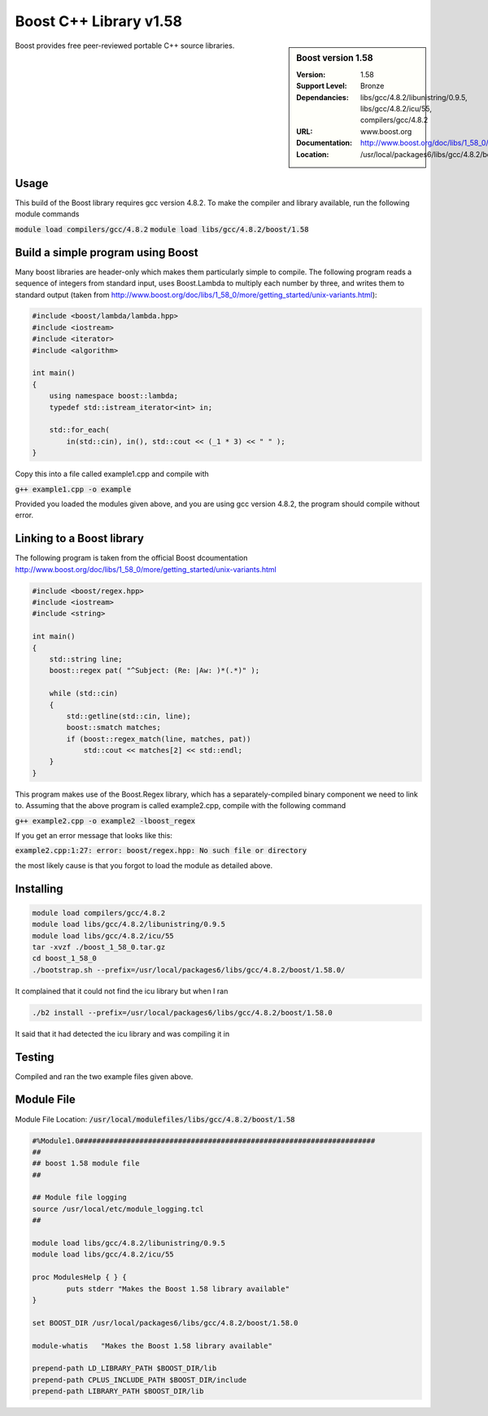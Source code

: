 Boost C++ Library v1.58
=======================

.. sidebar:: Boost version 1.58
   
   :Version: 1.58
   :Support Level: Bronze
   :Dependancies: libs/gcc/4.8.2/libunistring/0.9.5, libs/gcc/4.8.2/icu/55, compilers/gcc/4.8.2
   :URL: www.boost.org
   :Documentation: http://www.boost.org/doc/libs/1_58_0/
   :Location: /usr/local/packages6/libs/gcc/4.8.2/boost/1.58.0/ 

Boost provides free peer-reviewed portable C++ source libraries.

Usage
-----
This build of the Boost library requires gcc version 4.8.2. To make the compiler and library available, run the following module commands

:code:`module load compilers/gcc/4.8.2`
:code:`module load libs/gcc/4.8.2/boost/1.58`

Build a simple program using Boost
----------------------------------

Many boost libraries are header-only which makes them particularly simple to compile. The following program reads a sequence of integers from standard input, uses Boost.Lambda to multiply each number by three, and writes them to standard output (taken from http://www.boost.org/doc/libs/1_58_0/more/getting_started/unix-variants.html):

.. code-block:: c++

        #include <boost/lambda/lambda.hpp>
        #include <iostream>
        #include <iterator>
        #include <algorithm>

        int main()
        {
            using namespace boost::lambda;
            typedef std::istream_iterator<int> in;

            std::for_each(
                in(std::cin), in(), std::cout << (_1 * 3) << " " );
        }

Copy this into a file called example1.cpp and compile with

:code:`g++ example1.cpp -o example`

Provided you loaded the modules given above, and you are using gcc version 4.8.2, the program should compile without error.

Linking to a Boost library
--------------------------
The following program is taken from the official Boost dcoumentation http://www.boost.org/doc/libs/1_58_0/more/getting_started/unix-variants.html

.. code-block:: c++

        #include <boost/regex.hpp>
        #include <iostream>
        #include <string>

        int main()
        {
            std::string line;
            boost::regex pat( "^Subject: (Re: |Aw: )*(.*)" );

            while (std::cin)
            {
                std::getline(std::cin, line);
                boost::smatch matches;
                if (boost::regex_match(line, matches, pat))
                    std::cout << matches[2] << std::endl;
            }
        }

This program makes use of the Boost.Regex library, which has a separately-compiled binary component we need to link to.
Assuming that the above program is called example2.cpp, compile with the following command

:code:`g++ example2.cpp -o example2 -lboost_regex`

If you get an error message that looks like this:

:code:`example2.cpp:1:27: error: boost/regex.hpp: No such file or directory`

the most likely cause is that you forgot to load the module as detailed above.

Installing
----------
.. code-block:: none

    module load compilers/gcc/4.8.2
    module load libs/gcc/4.8.2/libunistring/0.9.5
    module load libs/gcc/4.8.2/icu/55
    tar -xvzf ./boost_1_58_0.tar.gz
    cd boost_1_58_0
    ./bootstrap.sh --prefix=/usr/local/packages6/libs/gcc/4.8.2/boost/1.58.0/

It complained that it could not find the icu library but when I ran

.. code-block:: none
   
    ./b2 install --prefix=/usr/local/packages6/libs/gcc/4.8.2/boost/1.58.0
    
It said that it had detected the icu library and was compiling it in

Testing
-------
Compiled and ran the two example files given above.

Module File
-----------
Module File Location: :code:`/usr/local/modulefiles/libs/gcc/4.8.2/boost/1.58`

.. code-block:: none

        #%Module1.0#####################################################################
        ##
        ## boost 1.58 module file
        ##

        ## Module file logging
        source /usr/local/etc/module_logging.tcl
        ##

        module load libs/gcc/4.8.2/libunistring/0.9.5
        module load libs/gcc/4.8.2/icu/55

        proc ModulesHelp { } {
                puts stderr "Makes the Boost 1.58 library available"
        }

        set BOOST_DIR /usr/local/packages6/libs/gcc/4.8.2/boost/1.58.0

        module-whatis   "Makes the Boost 1.58 library available"

        prepend-path LD_LIBRARY_PATH $BOOST_DIR/lib
        prepend-path CPLUS_INCLUDE_PATH $BOOST_DIR/include
        prepend-path LIBRARY_PATH $BOOST_DIR/lib


